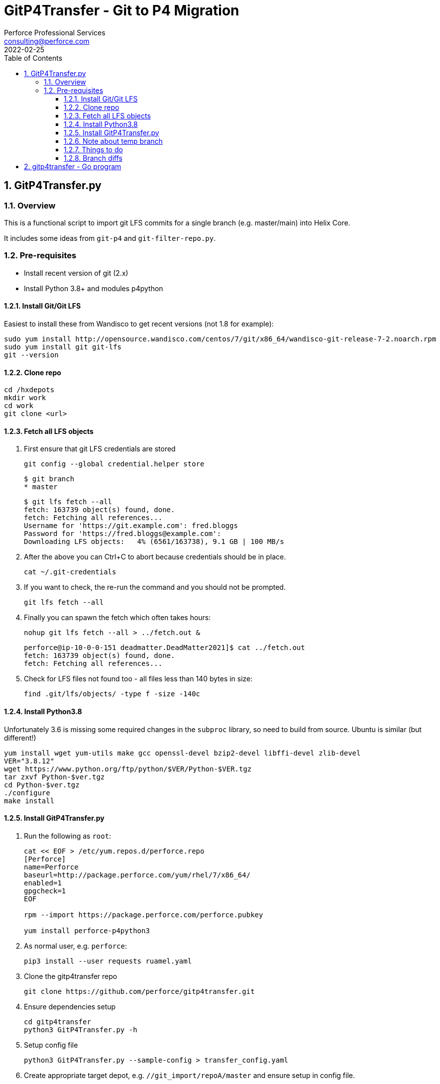 = GitP4Transfer - Git to P4 Migration
Perforce Professional Services <consulting@perforce.com>
:revdate: 2022-02-25
:doctype: book
:icons: font
:toc:
:toclevels: 4
:sectnumlevels: 4
:xrefstyle: full

:sectnums:
== GitP4Transfer.py

=== Overview

This is a functional script to import git LFS commits for a single branch (e.g. master/main) into Helix Core.

It includes some ideas from `git-p4` and `git-filter-repo.py`.

=== Pre-requisites

* Install recent version of git (2.x)
* Install Python 3.8+ and modules p4python

==== Install Git/Git LFS

Easiest to install these from Wandisco to get recent versions (not 1.8 for example):

    sudo yum install http://opensource.wandisco.com/centos/7/git/x86_64/wandisco-git-release-7-2.noarch.rpm
    sudo yum install git git-lfs
    git --version

==== Clone repo

    cd /hxdepots
    mkdir work
    cd work
    git clone <url>

==== Fetch all LFS objects

. First ensure that git LFS credentials are stored

    git config --global credential.helper store

    $ git branch
    * master

    $ git lfs fetch --all
    fetch: 163739 object(s) found, done.
    fetch: Fetching all references...
    Username for 'https://git.example.com': fred.bloggs
    Password for 'https://fred.bloggs@example.com':
    Downloading LFS objects:   4% (6561/163738), 9.1 GB | 100 MB/s

. After the above you can Ctrl+C to abort because credentials should be in place.

    cat ~/.git-credentials

. If you want to check, the re-run the command and you should not be prompted.

    git lfs fetch --all

. Finally you can spawn the fetch which often takes hours:

    nohup git lfs fetch --all > ../fetch.out &

    perforce@ip-10-0-0-151 deadmatter.DeadMatter2021]$ cat ../fetch.out
    fetch: 163739 object(s) found, done.
    fetch: Fetching all references...

. Check for LFS files not found too - all files less than 140 bytes in size:

    find .git/lfs/objects/ -type f -size -140c

==== Install Python3.8

Unfortunately 3.6 is missing some required changes in the `subproc` library, so need to build from source. Ubuntu is similar (but different!)

    yum install wget yum-utils make gcc openssl-devel bzip2-devel libffi-devel zlib-devel
    VER="3.8.12"
    wget https://www.python.org/ftp/python/$VER/Python-$VER.tgz 
    tar zxvf Python-$ver.tgz
    cd Python-$ver.tgz
    ./configure
    make install

==== Install GitP4Transfer.py

. Run the following as `root`:

+
----
cat << EOF > /etc/yum.repos.d/perforce.repo
[Perforce]
name=Perforce
baseurl=http://package.perforce.com/yum/rhel/7/x86_64/
enabled=1
gpgcheck=1
EOF

rpm --import https://package.perforce.com/perforce.pubkey

yum install perforce-p4python3
----

. As normal user, e.g. `perforce`:

    pip3 install --user requests ruamel.yaml

. Clone the gitp4transfer repo

    git clone https://github.com/perforce/gitp4transfer.git

. Ensure dependencies setup

    cd gitp4transfer
    python3 GitP4Transfer.py -h

. Setup config file

    python3 GitP4Transfer.py --sample-config > transfer_config.yaml

. Create appropriate target depot, e.g. `//git_import/repoA/master` and ensure setup in config file.

. Do a test of config:

    python3 GitP4Transfer.py -c transfer_config.yaml -n

+
Validate log files for success.

. Consider setting up `p4 typemap` as appropriate

. Do a first test of one commit (note this is often quite a big commit!)

    python3 GitP4Transfer.py -c transfer_config.yaml -m1

. Kick off transfer and monitor log/output file

    nohup python3 GitP4Transfer.py -c transfer_config.yaml > out &

==== Note about temp branch

The script works by replaying each commit. To do this it executes:

    for each commitid in reverse order:
        git switch -C p4_exportBranch <commitid>
        parse the output of git diff-tree against previous commit
        run various p4 commands

As a result, expect the new branch `p4_exportBranch` to be created and continually updated. This is effectively a dummy branch.

When the script has finished you may need to: `git checkout master` or similar to reset to your current branch.

IMPORTANT: if the script fails, then the active branch is going to be the temp one - don't assume it is HEAD/master!

==== Things to do

* Adjust unknown_git user
* Date times for changes update
* Interleave in date/time order
* More informative commit messages

==== Branch diffs

Generated by:

    git log --first-parent --oneline master > ../b_master.txt

== gitp4transfer - Go program

This uses git's fast-import file format.

For git LFS files, this might work via `git lfs migrate`??

IMPORTANT: Not yet functional - very much a work in progress!!!
